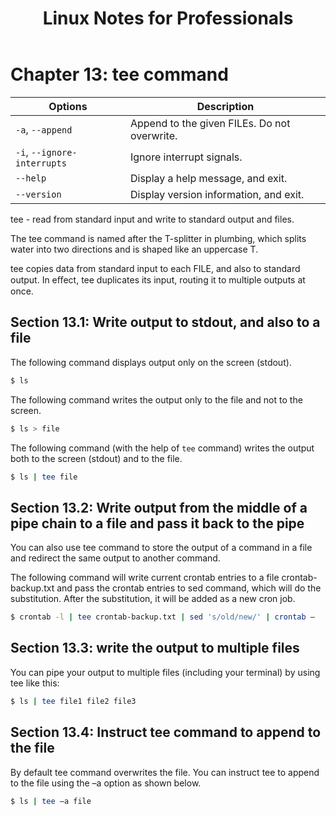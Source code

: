 #+STARTUP: showeverything
#+title: Linux Notes for Professionals

* Chapter 13: tee command

| Options                     | Description                                  |
|-----------------------------+----------------------------------------------|
| ~-a~, ~--append~            | Append to the given FILEs. Do not overwrite. |
| ~-i~, ~--ignore-interrupts~ | Ignore interrupt signals.                    |
| ~--help~                    | Display a help message, and exit.            |
| ~--version~                 | Display version information, and exit.       |

   tee - read from standard input and write to standard output and files.

   The tee command is named after the T-splitter in plumbing, which splits water
   into two directions and is shaped like an uppercase T.

   tee copies data from standard input to each FILE, and also to standard
   output. In eﬀect, tee duplicates its input, routing it to multiple outputs at
   once.

** Section 13.1: Write output to stdout, and also to a file

   The following command displays output only on the screen (stdout).

#+begin_src bash
  $ ls
#+end_src

   The following command writes the output only to the file and not to the
   screen.

#+begin_src bash
   $ ls > file
#+end_src

   The following command (with the help of ~tee~ command) writes the output both
   to the screen (stdout) and to the file.

#+begin_src bash
  $ ls | tee file
#+end_src

** Section 13.2: Write output from the middle of a pipe chain to a file and pass it back to the pipe

   You can also use tee command to store the output of a command in a file and
   redirect the same output to another command.

   The following command will write current crontab entries to a file
   crontab-backup.txt and pass the crontab entries to sed command, which will do
   the substitution. After the substitution, it will be added as a new cron job.

#+begin_src bash
  $ crontab -l | tee crontab-backup.txt | sed 's/old/new/' | crontab –
#+end_src

** Section 13.3: write the output to multiple files

   You can pipe your output to multiple files (including your terminal) by using
   tee like this:

#+begin_src bash
  $ ls | tee file1 file2 file3
#+end_src

** Section 13.4: Instruct tee command to append to the file

   By default tee command overwrites the file. You can instruct tee to append to
   the file using the –a option as shown below.

#+begin_src bash
  $ ls | tee –a file
#+end_src

